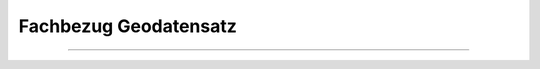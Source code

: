 
======================
Fachbezug Geodatensatz
======================

---------------------------------------------------------------------------------------------------